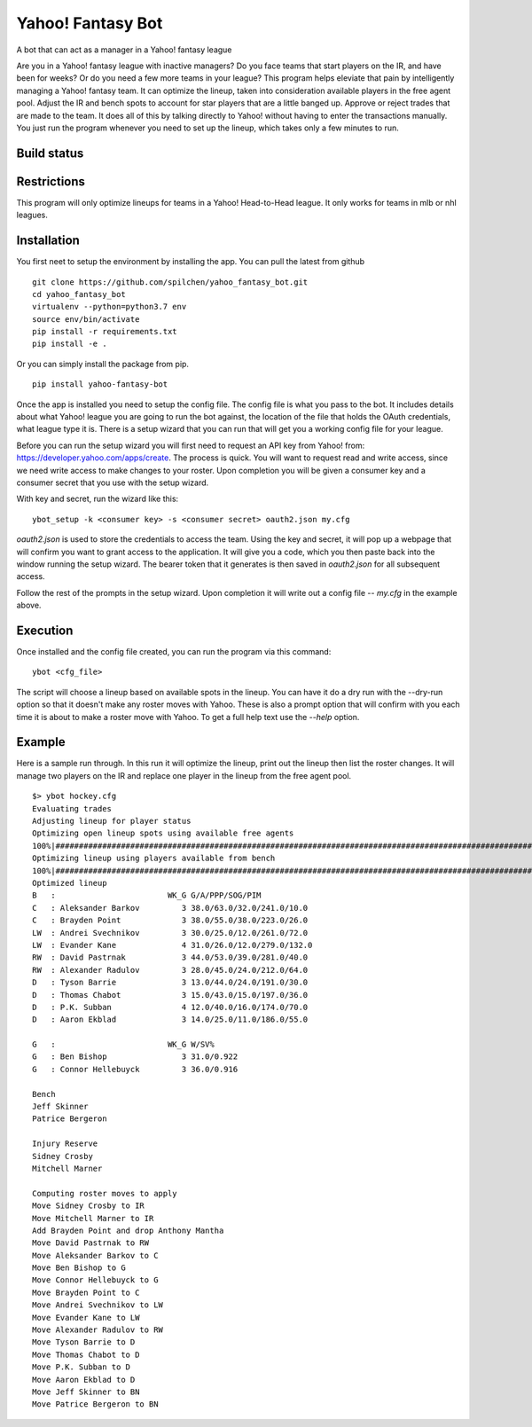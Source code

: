 ==================
Yahoo! Fantasy Bot
==================

A bot that can act as a manager in a Yahoo! fantasy league

Are you in a Yahoo! fantasy league with inactive managers?  Do you face teams that start players on the IR, and have been for weeks?  Or do you need a few more teams in your league?  This program helps eleviate that pain by intelligently managing a Yahoo! fantasy team.  It can optimize the lineup, taken into consideration available players in the free agent pool.  Adjust the IR and bench spots to account for star players that are a little banged up.  Approve or reject trades that are made to the team.  It does all of this by talking directly to Yahoo! without having to enter the transactions manually.  You just run the program whenever you need to set up the lineup, which takes only a few minutes to run.

Build status
------------

.. image:: https://travis-ci.com/spilchen/yahoo_fantasy_bot.svg?branch=master
    :target: https://travis-ci.com/spilchen/yahoo_fantasy_bot

Restrictions
------------
This program will only optimize lineups for teams in a Yahoo! Head-to-Head league.  It only works for teams in mlb or nhl leagues.

Installation
------------

You first neet to setup the environment by installing the app.  You can pull the latest from github

::

  git clone https://github.com/spilchen/yahoo_fantasy_bot.git
  cd yahoo_fantasy_bot
  virtualenv --python=python3.7 env
  source env/bin/activate
  pip install -r requirements.txt
  pip install -e .

Or you can simply install the package from pip.

::

  pip install yahoo-fantasy-bot


Once the app is installed you need to setup the config file.  The config file is what you pass to the bot.  It includes details about what Yahoo! league you are going to run the bot against, the location of the file that holds the OAuth credentials, what league type it is.  There is a setup wizard that you can run that will get you a working config file for your league.

Before you can run the setup wizard you will first need to request an API key from Yahoo! from: https://developer.yahoo.com/apps/create.   The process is quick.  You will want to request read and write access, since we need write access to make changes to your roster.  Upon completion you will be given a consumer key and a consumer secret that you use with the setup wizard.

With key and secret, run the wizard like this:

::

  ybot_setup -k <consumer key> -s <consumer secret> oauth2.json my.cfg

`oauth2.json` is used to store the credentials to access the team.  Using the key and secret, it will pop up a webpage that will confirm you want to grant access to the application.  It will give you a code, which you then paste back into the window running the setup wizard.  The bearer token that it generates is then saved in `oauth2.json` for all subsequent access.

Follow the rest of the prompts in the setup wizard.  Upon completion it will write out a config file -- `my.cfg` in the example above.

Execution
---------

Once installed and the config file created, you can run the program via this command:

::

  ybot <cfg_file>

The script will choose a lineup based on available spots in the lineup.  You can have it do a dry run with the --dry-run option so that it doesn't make any roster moves with Yahoo.  These is also a prompt option that will confirm with you each time it is about to make a roster move with Yahoo.  To get a full help text use the `--help` option.

Example
-------

Here is a sample run through.  In this run it will optimize the lineup, print out the lineup then list the roster changes.  It will manage two players on the IR and replace one player in the lineup from the free agent pool.

::

  $> ybot hockey.cfg
  Evaluating trades
  Adjusting lineup for player status
  Optimizing open lineup spots using available free agents
  100%|################################################################################################################|
  Optimizing lineup using players available from bench
  100%|################################################################################################################|
  Optimized lineup
  B   :                        WK_G G/A/PPP/SOG/PIM
  C   : Aleksander Barkov         3 38.0/63.0/32.0/241.0/10.0
  C   : Brayden Point             3 38.0/55.0/38.0/223.0/26.0
  LW  : Andrei Svechnikov         3 30.0/25.0/12.0/261.0/72.0
  LW  : Evander Kane              4 31.0/26.0/12.0/279.0/132.0
  RW  : David Pastrnak            3 44.0/53.0/39.0/281.0/40.0
  RW  : Alexander Radulov         3 28.0/45.0/24.0/212.0/64.0
  D   : Tyson Barrie              3 13.0/44.0/24.0/191.0/30.0
  D   : Thomas Chabot             3 15.0/43.0/15.0/197.0/36.0
  D   : P.K. Subban               4 12.0/40.0/16.0/174.0/70.0
  D   : Aaron Ekblad              3 14.0/25.0/11.0/186.0/55.0
  
  G   :                        WK_G W/SV%
  G   : Ben Bishop                3 31.0/0.922
  G   : Connor Hellebuyck         3 36.0/0.916
  
  Bench
  Jeff Skinner
  Patrice Bergeron
  
  Injury Reserve
  Sidney Crosby
  Mitchell Marner
  
  Computing roster moves to apply
  Move Sidney Crosby to IR
  Move Mitchell Marner to IR
  Add Brayden Point and drop Anthony Mantha
  Move David Pastrnak to RW
  Move Aleksander Barkov to C
  Move Ben Bishop to G
  Move Connor Hellebuyck to G
  Move Brayden Point to C
  Move Andrei Svechnikov to LW
  Move Evander Kane to LW
  Move Alexander Radulov to RW
  Move Tyson Barrie to D
  Move Thomas Chabot to D
  Move P.K. Subban to D
  Move Aaron Ekblad to D
  Move Jeff Skinner to BN
  Move Patrice Bergeron to BN

